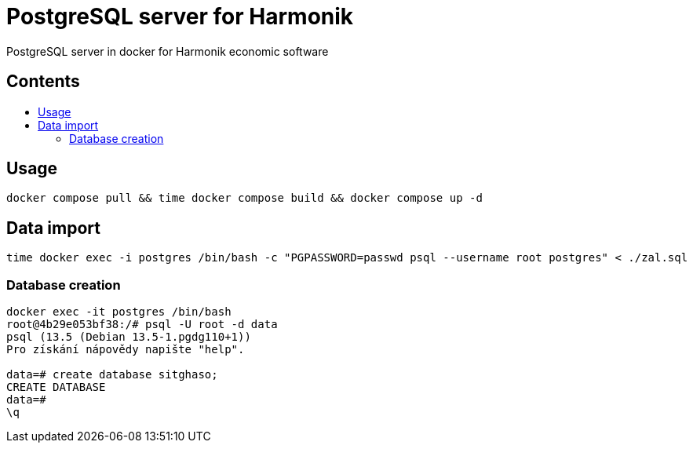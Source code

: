 # PostgreSQL server for Harmonik
:tip-caption: :bulb:
:note-caption: :information_source:
:important-caption: :heavy_exclamation_mark:
:caution-caption: :fire:
:warning-caption: :warning:
:toc:
:toc-placement!:
:toc-title:

PostgreSQL server in docker for Harmonik economic software
[discrete]
== Contents

toc::[]

== Usage
----
docker compose pull && time docker compose build && docker compose up -d
----
== Data import
----
time docker exec -i postgres /bin/bash -c "PGPASSWORD=passwd psql --username root postgres" < ./zal.sql
----
=== Database creation
----
docker exec -it postgres /bin/bash 
root@4b29e053bf38:/# psql -U root -d data
psql (13.5 (Debian 13.5-1.pgdg110+1))
Pro získání nápovědy napište "help".

data=# create database sitghaso;
CREATE DATABASE
data=# 
\q
----
